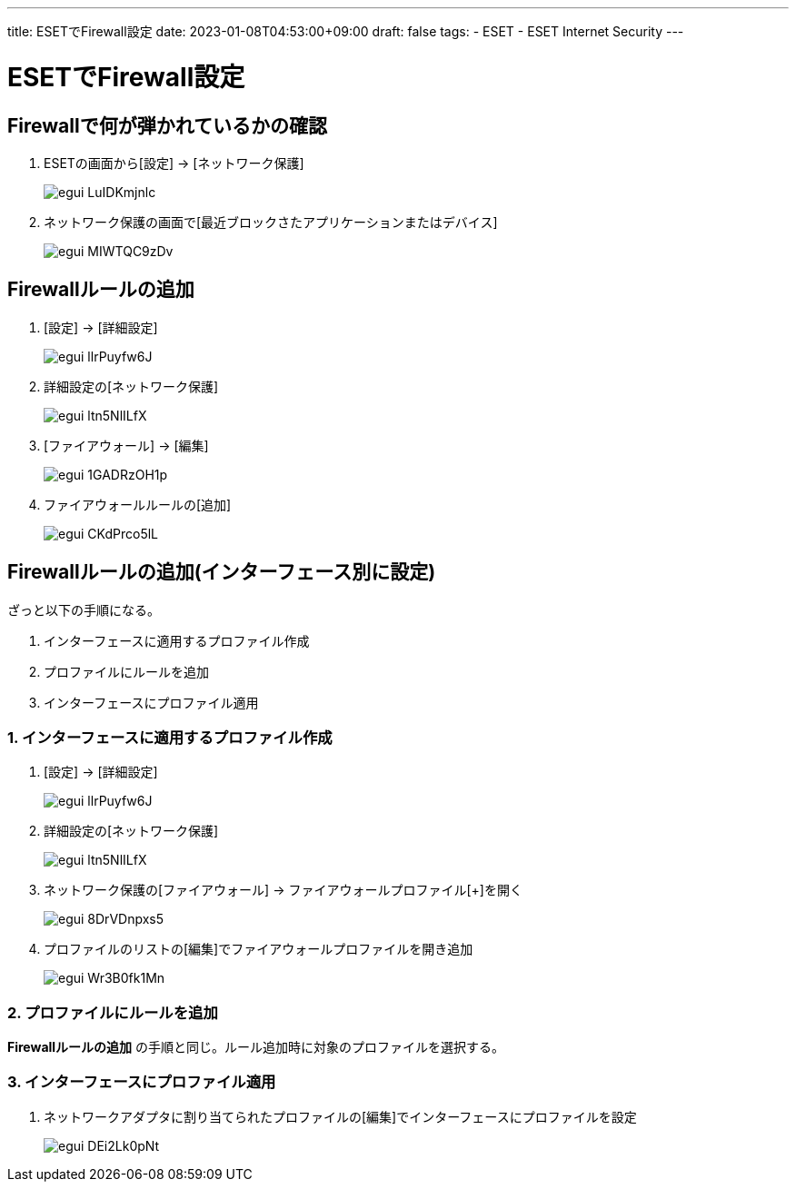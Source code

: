 ---
title: ESETでFirewall設定
date: 2023-01-08T04:53:00+09:00
draft: false
tags:
  - ESET
  - ESET Internet Security
---

= ESETでFirewall設定

== Firewallで何が弾かれているかの確認

1. ESETの画面から[設定] -> [ネットワーク保護]

+

image::egui_LuIDKmjnlc.png[]

2. ネットワーク保護の画面で[最近ブロックさたアプリケーションまたはデバイス]

+

image::egui_MIWTQC9zDv.png[]

== Firewallルールの追加

1. [設定] -> [詳細設定]
+
image::egui_llrPuyfw6J.png[]
2. 詳細設定の[ネットワーク保護]
+
image::egui_ltn5NlILfX.png[]
3. [ファイアウォール] -> [編集]
+
image::egui_1GADRzOH1p.png[]
4. ファイアウォールルールの[追加]
+
image::egui_CKdPrco5lL.png[]

== Firewallルールの追加(インターフェース別に設定)

ざっと以下の手順になる。

1. インターフェースに適用するプロファイル作成
2. プロファイルにルールを追加
3. インターフェースにプロファイル適用

=== 1. インターフェースに適用するプロファイル作成

1. [設定] -> [詳細設定]
+
image::egui_llrPuyfw6J.png[]
2. 詳細設定の[ネットワーク保護]
+
image::egui_ltn5NlILfX.png[]
3. ネットワーク保護の[ファイアウォール] -> ファイアウォールプロファイル[+]を開く
+
image::egui_8DrVDnpxs5.png[]
4. プロファイルのリストの[編集]でファイアウォールプロファイルを開き追加
+
image::egui_Wr3B0fk1Mn.png[]

=== 2. プロファイルにルールを追加 

**Firewallルールの追加** の手順と同じ。ルール追加時に対象のプロファイルを選択する。

=== 3. インターフェースにプロファイル適用

1. ネットワークアダプタに割り当てられたプロファイルの[編集]でインターフェースにプロファイルを設定
+
image::egui_DEi2Lk0pNt.png[]
